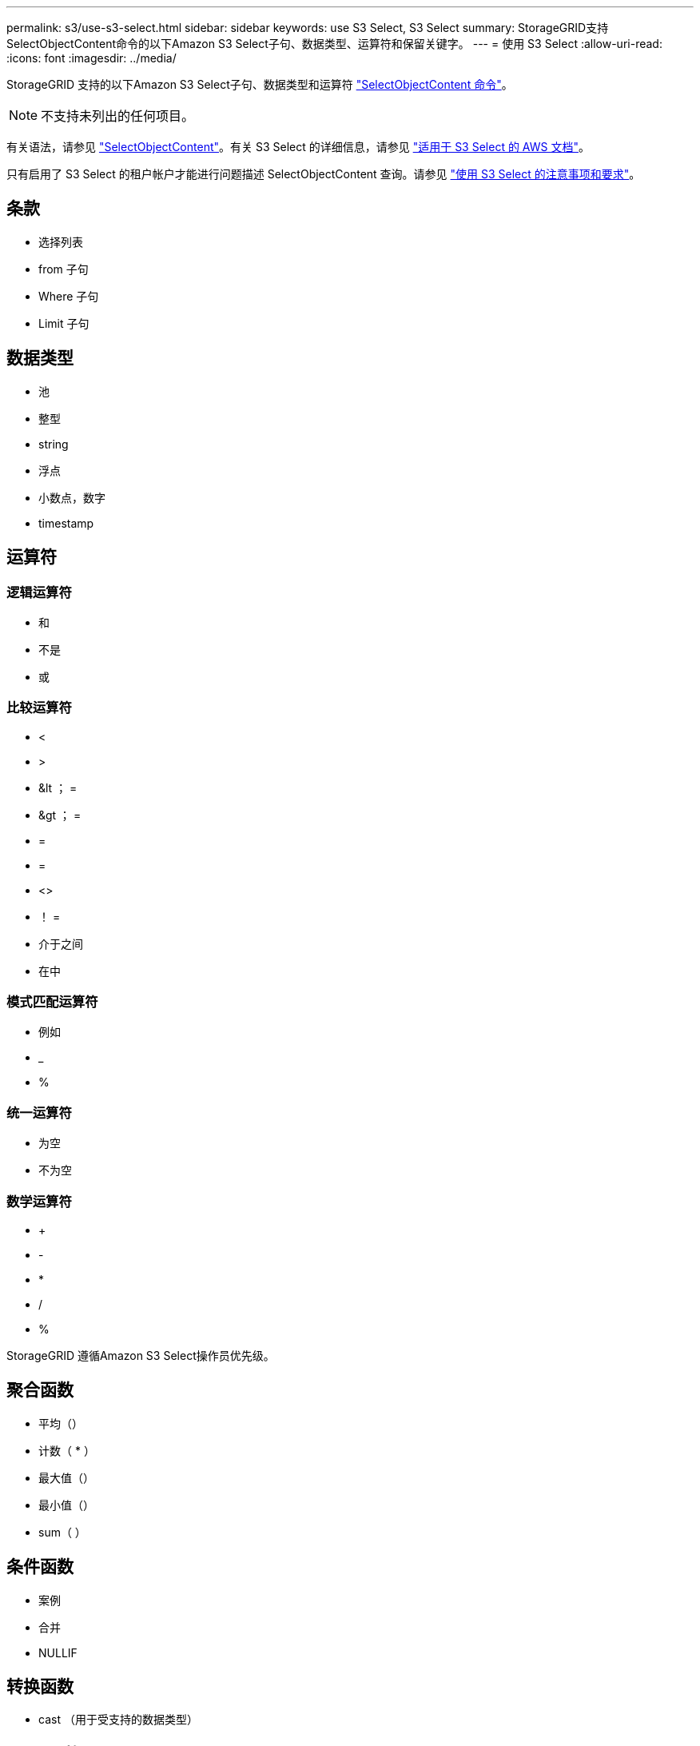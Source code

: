 ---
permalink: s3/use-s3-select.html 
sidebar: sidebar 
keywords: use S3 Select, S3 Select 
summary: StorageGRID支持SelectObjectContent命令的以下Amazon S3 Select子句、数据类型、运算符和保留关键字。 
---
= 使用 S3 Select
:allow-uri-read: 
:icons: font
:imagesdir: ../media/


[role="lead"]
StorageGRID 支持的以下Amazon S3 Select子句、数据类型和运算符 link:select-object-content.html["SelectObjectContent 命令"]。


NOTE: 不支持未列出的任何项目。

有关语法，请参见 link:select-object-content.html["SelectObjectContent"]。有关 S3 Select 的详细信息，请参见 https://docs.aws.amazon.com/AmazonS3/latest/userguide/selecting-content-from-objects.html["适用于 S3 Select 的 AWS 文档"^]。

只有启用了 S3 Select 的租户帐户才能进行问题描述 SelectObjectContent 查询。请参见 link:../admin/manage-s3-select-for-tenant-accounts.html["使用 S3 Select 的注意事项和要求"]。



== 条款

* 选择列表
* from 子句
* Where 子句
* Limit 子句




== 数据类型

* 池
* 整型
* string
* 浮点
* 小数点，数字
* timestamp




== 运算符



=== 逻辑运算符

* 和
* 不是
* 或




=== 比较运算符

* <
* >
* &lt ； =
* &gt ； =
* =
* =
* <>
* ！ =
* 介于之间
* 在中




=== 模式匹配运算符

* 例如
* _
* %




=== 统一运算符

* 为空
* 不为空




=== 数学运算符

* +
* -
* *
* /
* %


StorageGRID 遵循Amazon S3 Select操作员优先级。



== 聚合函数

* 平均（）
* 计数（ * ）
* 最大值（）
* 最小值（）
* sum（ ）




== 条件函数

* 案例
* 合并
* NULLIF




== 转换函数

* cast （用于受支持的数据类型）




== date 函数

* 日期添加
* 日期差异
* 提取
* to_string
* to_timestamp
* UTCNOW




== 字符串函数

* char_length ， character_length
* 更低
* 子字符串
* 剪切
* 上限

